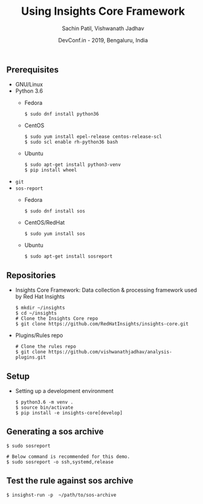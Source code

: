 #+TITLE: Using Insights Core Framework
#+DATE: DevConf.in - 2019, Bengaluru, India
#+Author: Sachin Patil, Vishwanath Jadhav
#+OPTIONS: texht:t
#+OPTIONS: toc:nil email:nil
#+LATEX_CLASS: article
#+LATEX_CLASS_OPTIONS:
#+LATEX_HEADER_EXTRA:
#+LaTeX_HEADER: \usepackage[a4paper, total={7in, 10in}]{geometry}
#+LaTeX_HEADER: \usepackage[utf8]{inputenc}
#+LaTeX_HEADER: \usepackage[english]{babel}

#+LaTeX_HEADER: \usepackage{minted}
#+LaTeX_HEADER: \usemintedstyle{emacs}

#+LaTeX_HEADER: \renewcommand{\familydefault}{\rmdefault}
#+LaTeX_HEADER: \usepackage[usenames, dvipsnames]{xcolor}
#+LaTeX_HEADER: \pagenumbering{arabic}
#+LaTeX_HEADER: \usepackage{hyperref}
#+LaTeX_HEADER: \hypersetup{colorlinks=true, linkcolor=blue, filecolor=magenta, urlcolor=cyan}
#+LaTeX_HEADER: \urlstyle{same}
#+LaTeX_HEADER: \usepackage{attachfile}


** Prerequisites
   - GNU/Linux
   - Python 3.6
     - Fedora
       #+BEGIN_SRC shell
         $ sudo dnf install python36
       #+END_SRC

     - CentOS
       #+BEGIN_SRC shell
	 $ sudo yum install epel-release centos-release-scl
	 $ sudo scl enable rh-python36 bash
       #+END_SRC

     - Ubuntu
       #+BEGIN_SRC shell
	 $ sudo apt-get install python3-venv
	 $ pip install wheel
       #+END_SRC

   - =git=
   - =sos-report=
     - Fedora
       #+BEGIN_SRC shell
         $ sudo dnf install sos
       #+END_SRC

     - CentOS/RedHat
       #+BEGIN_SRC shell
         $ sudo yum install sos
       #+END_SRC

     - Ubuntu
       #+BEGIN_SRC shell
         $ sudo apt-get install sosreport
       #+END_SRC

** Repositories
   - Insights Core Framework: Data collection & processing framework used by Red
     Hat Insights
     #+BEGIN_SRC shell
       $ mkdir ~/insights
       $ cd ~/insights
       # Clone the Insights Core repo
       $ git clone https://github.com/RedHatInsights/insights-core.git
     #+END_SRC

   - Plugins/Rules repo
     #+BEGIN_SRC shell
       # Clone the rules repo
       $ git clone https://github.com/vishwanathjadhav/analysis-plugins.git
     #+END_SRC

** Setup
   - Setting up a development environment
     #+BEGIN_SRC shell
       $ python3.6 -m venv .
       $ source bin/activate
       $ pip install -e insights-core[develop]
     #+END_SRC

** Generating a sos archive
   #+BEGIN_SRC shell
     $ sudo sosreport

     # Below command is recommended for this demo.
     $ sudo sosreport -o ssh,systemd,release
   #+END_SRC

** Test the rule against sos archive
   #+BEGIN_SRC shell
     $ insighst-run -p  ~/path/to/sos-archive
   #+END_SRC
